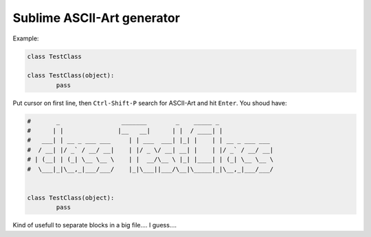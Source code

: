 ***************************
Sublime ASCII-Art generator
***************************

Example:

.. sourcecode:: python

	class TestClass

	class TestClass(object):
		pass

Put cursor on first line, then ``Ctrl-Shift-P`` search for ASCII-Art and hit ``Enter``. You shoud have:

.. sourcecode:: python

	#       _                 _______        _    _____ _
	#      | |               |__   __|      | |  / ____| |
	#   ___| | __ _ ___ ___     | | ___  ___| |_| |    | | __ _ ___ ___
	#  / __| |/ _` / __/ __|    | |/ _ \/ __| __| |    | |/ _` / __/ __|
	# | (__| | (_| \__ \__ \    | |  __/\__ \ |_| |____| | (_| \__ \__ \
	#  \___|_|\__,_|___/___/    |_|\___||___/\__|\_____|_|\__,_|___/___/


	class TestClass(object):
		pass

Kind of usefull to separate blocks in a big file.... I guess....
